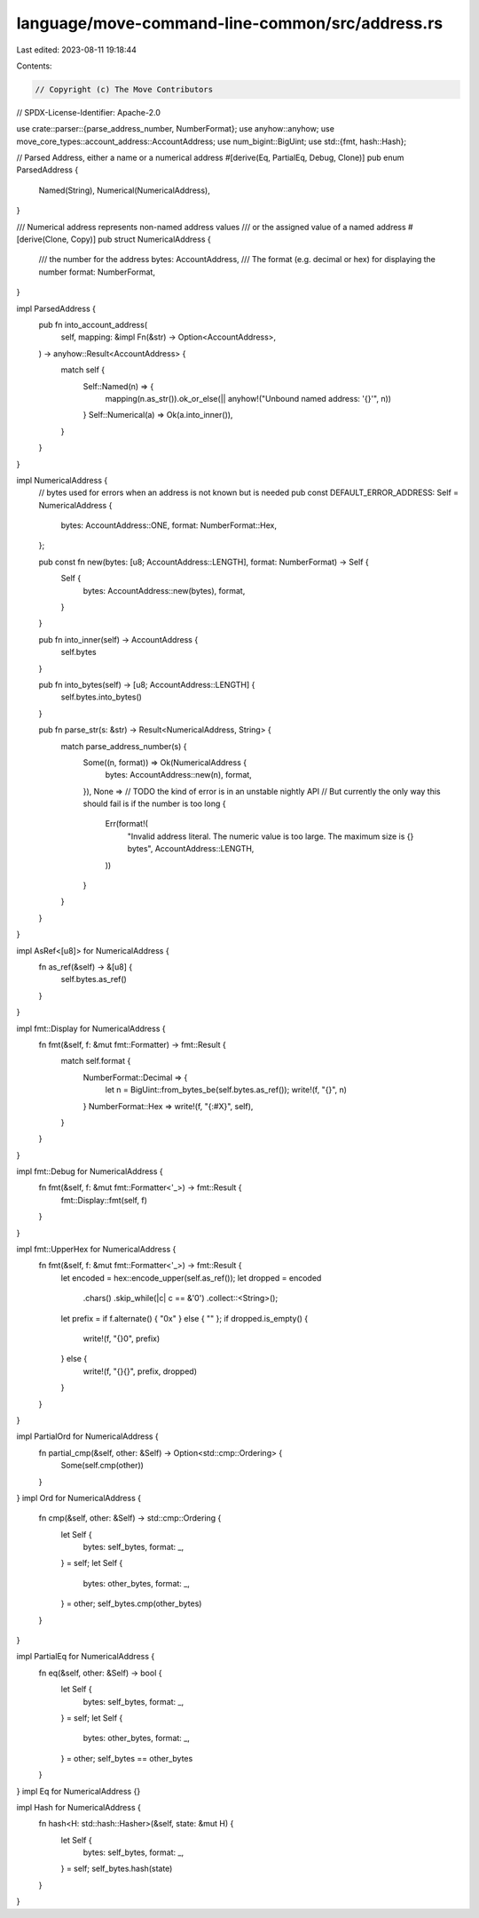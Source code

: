 language/move-command-line-common/src/address.rs
================================================

Last edited: 2023-08-11 19:18:44

Contents:

.. code-block:: rs

    // Copyright (c) The Move Contributors
// SPDX-License-Identifier: Apache-2.0

use crate::parser::{parse_address_number, NumberFormat};
use anyhow::anyhow;
use move_core_types::account_address::AccountAddress;
use num_bigint::BigUint;
use std::{fmt, hash::Hash};

// Parsed Address, either a name or a numerical address
#[derive(Eq, PartialEq, Debug, Clone)]
pub enum ParsedAddress {
    Named(String),
    Numerical(NumericalAddress),
}

/// Numerical address represents non-named address values
/// or the assigned value of a named address
#[derive(Clone, Copy)]
pub struct NumericalAddress {
    /// the number for the address
    bytes: AccountAddress,
    /// The format (e.g. decimal or hex) for displaying the number
    format: NumberFormat,
}

impl ParsedAddress {
    pub fn into_account_address(
        self,
        mapping: &impl Fn(&str) -> Option<AccountAddress>,
    ) -> anyhow::Result<AccountAddress> {
        match self {
            Self::Named(n) => {
                mapping(n.as_str()).ok_or_else(|| anyhow!("Unbound named address: '{}'", n))
            }
            Self::Numerical(a) => Ok(a.into_inner()),
        }
    }
}

impl NumericalAddress {
    // bytes used for errors when an address is not known but is needed
    pub const DEFAULT_ERROR_ADDRESS: Self = NumericalAddress {
        bytes: AccountAddress::ONE,
        format: NumberFormat::Hex,
    };

    pub const fn new(bytes: [u8; AccountAddress::LENGTH], format: NumberFormat) -> Self {
        Self {
            bytes: AccountAddress::new(bytes),
            format,
        }
    }

    pub fn into_inner(self) -> AccountAddress {
        self.bytes
    }

    pub fn into_bytes(self) -> [u8; AccountAddress::LENGTH] {
        self.bytes.into_bytes()
    }

    pub fn parse_str(s: &str) -> Result<NumericalAddress, String> {
        match parse_address_number(s) {
            Some((n, format)) => Ok(NumericalAddress {
                bytes: AccountAddress::new(n),
                format,
            }),
            None =>
            // TODO the kind of error is in an unstable nightly API
            // But currently the only way this should fail is if the number is too long
            {
                Err(format!(
                    "Invalid address literal. The numeric value is too large. \
                    The maximum size is {} bytes",
                    AccountAddress::LENGTH,
                ))
            }
        }
    }
}

impl AsRef<[u8]> for NumericalAddress {
    fn as_ref(&self) -> &[u8] {
        self.bytes.as_ref()
    }
}

impl fmt::Display for NumericalAddress {
    fn fmt(&self, f: &mut fmt::Formatter) -> fmt::Result {
        match self.format {
            NumberFormat::Decimal => {
                let n = BigUint::from_bytes_be(self.bytes.as_ref());
                write!(f, "{}", n)
            }
            NumberFormat::Hex => write!(f, "{:#X}", self),
        }
    }
}

impl fmt::Debug for NumericalAddress {
    fn fmt(&self, f: &mut fmt::Formatter<'_>) -> fmt::Result {
        fmt::Display::fmt(self, f)
    }
}

impl fmt::UpperHex for NumericalAddress {
    fn fmt(&self, f: &mut fmt::Formatter<'_>) -> fmt::Result {
        let encoded = hex::encode_upper(self.as_ref());
        let dropped = encoded
            .chars()
            .skip_while(|c| c == &'0')
            .collect::<String>();
        let prefix = if f.alternate() { "0x" } else { "" };
        if dropped.is_empty() {
            write!(f, "{}0", prefix)
        } else {
            write!(f, "{}{}", prefix, dropped)
        }
    }
}

impl PartialOrd for NumericalAddress {
    fn partial_cmp(&self, other: &Self) -> Option<std::cmp::Ordering> {
        Some(self.cmp(other))
    }
}
impl Ord for NumericalAddress {
    fn cmp(&self, other: &Self) -> std::cmp::Ordering {
        let Self {
            bytes: self_bytes,
            format: _,
        } = self;
        let Self {
            bytes: other_bytes,
            format: _,
        } = other;
        self_bytes.cmp(other_bytes)
    }
}

impl PartialEq for NumericalAddress {
    fn eq(&self, other: &Self) -> bool {
        let Self {
            bytes: self_bytes,
            format: _,
        } = self;
        let Self {
            bytes: other_bytes,
            format: _,
        } = other;
        self_bytes == other_bytes
    }
}
impl Eq for NumericalAddress {}

impl Hash for NumericalAddress {
    fn hash<H: std::hash::Hasher>(&self, state: &mut H) {
        let Self {
            bytes: self_bytes,
            format: _,
        } = self;
        self_bytes.hash(state)
    }
}


